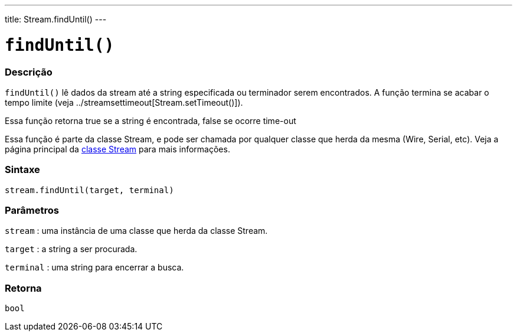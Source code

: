 ---
title: Stream.findUntil()
---

= `findUntil()`

// OVERVIEW SECTION STARTS
[#overview]
--

[float]
=== Descrição
`findUntil()` lê dados da stream até a string especificada ou terminador serem encontrados. A função termina se acabar o tempo limite (veja ../streamsettimeout[Stream.setTimeout()]).

Essa função retorna true se a string é encontrada, false se ocorre time-out

Essa função é parte da classe Stream, e pode ser chamada por qualquer classe que herda da mesma (Wire, Serial, etc). Veja a página principal da link:../../stream[classe Stream] para mais informações.
[%hardbreaks]


[float]
=== Sintaxe
`stream.findUntil(target, terminal)`


[float]
=== Parâmetros
`stream` : uma instância de uma classe que herda da classe Stream.

`target` : a string a ser procurada.

`terminal` : uma string para encerrar a busca.

[float]
=== Retorna
`bool`

--
// OVERVIEW SECTION ENDS
